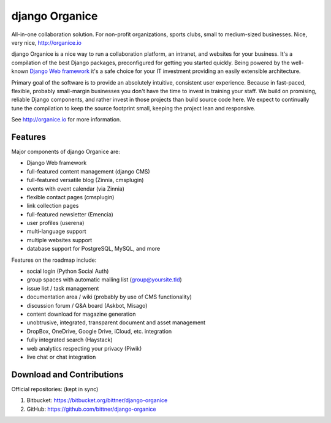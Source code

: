 ===============
django Organice
===============

All-in-one collaboration solution. For non-profit organizations, sports clubs, small to medium-sized businesses.
Nice, very nice, http://organice.io

django Organice is a nice way to run a collaboration platform, an intranet, and websites for your business.
It's a compilation of the best Django packages, preconfigured for getting you started quickly. Being powered by
the well-known `Django Web framework <https://www.djangoproject.com/>`_ it's a safe choice for your IT investment
providing an easily extensible architecture.

Primary goal of the software is to provide an absolutely intuitive, consistent user experience. Because in fast-paced,
flexible, probably small-margin businesses you don't have the time to invest in training your staff. We build on
promising, reliable Django components, and rather invest in those projects than build source code here. We expect to
continually tune the compilation to keep the source footprint small, keeping the project lean and responsive.

See http://organice.io for more information.

Features
========

Major components of django Organice are:

- Django Web framework
- full-featured content management (django CMS)
- full-featured versatile blog (Zinnia, cmsplugin)
- events with event calendar (via Zinnia)
- flexible contact pages (cmsplugin)
- link collection pages
- full-featured newsletter (Emencia)
- user profiles (userena)
- multi-language support
- multiple websites support
- database support for PostgreSQL, MySQL, and more

Features on the roadmap include:

- social login (Python Social Auth)
- group spaces with automatic mailing list (group@yoursite.tld)
- issue list / task management
- documentation area / wiki (probably by use of CMS functionality)
- discussion forum / Q&A board (Askbot, Misago)
- content download for magazine generation
- unobtrusive, integrated, transparent document and asset management
- DropBox, OneDrive, Google Drive, iCloud, etc. integration
- fully integrated search (Haystack)
- web analytics respecting your privacy (Piwik)
- live chat or chat integration

Download and Contributions
==========================

Official repositories: (kept in sync)

1. Bitbucket: https://bitbucket.org/bittner/django-organice
#. GitHub: https://github.com/bittner/django-organice

